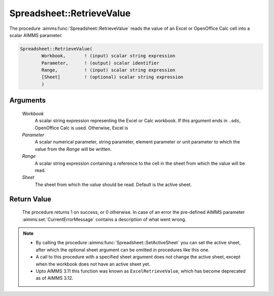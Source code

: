.. aimms:procedure:: Spreadsheet::RetrieveValue(Workbook, Parameter, Range, Sheet)

.. _Spreadsheet::RetrieveValue:

Spreadsheet::RetrieveValue
==========================

The procedure :aimms:func:`Spreadsheet::RetrieveValue` reads the value of an Excel
or OpenOffice Calc cell into a scalar AIMMS parameter.

.. code-block:: aimms

    Spreadsheet::RetrieveValue(
            Workbook,       ! (input) scalar string expression
            Parameter,      ! (output) scalar identifier
            Range,          ! (input) scalar string expression
            [Sheet]         ! (optional) scalar string expression
            )

Arguments
---------

    *Workbook*
        A scalar string expression representing the Excel or Calc workbook. If
        this argument ends in ``.ods``, OpenOffice Calc is used. Otherwise,
        Excel is

    *Parameter*
        A scalar numerical parameter, string parameter, element parameter or
        unit parameter to which the value from the *Range* will be written.

    *Range*
        A scalar string expression containing a reference to the cell in the
        sheet from which the value will be read.

    *Sheet*
        The sheet from which the value should be read. Default is the active
        sheet.

Return Value
------------

    The procedure returns 1 on success, or 0 otherwise. In case of an error
    the pre-defined AIMMS parameter :aimms:set:`CurrentErrorMessage` contains a description of what
    went wrong.

.. note::

    -  By calling the procedure :aimms:func:`Spreadsheet::SetActiveSheet` you can set the active sheet,
       after which the optional sheet argument can be omitted in procedures
       like this one.

    -  A call to this procedure with a specified sheet argument does not
       change the active sheet, except when the workbook does not have an
       active sheet yet.

    -  Upto AIMMS 3.11 this function was known as ``ExcelRetrieveValue``,
       which has become deprecated as of AIMMS 3.12.
